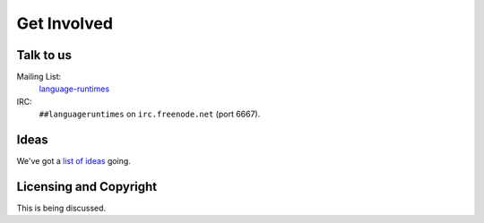 Get Involved
############

Talk to us
==========

Mailing List:
   `language-runtimes`_
IRC:
   ``##languageruntimes`` on ``irc.freenode.net`` (port 6667).

Ideas
=====

We've got a `list of ideas`_ going.

Licensing and Copyright
=======================

This is being discussed.

.. _language-runtimes: https://groups.google.com/forum/#!forum/language-runtimes
.. _list of ideas: ../ideas/
